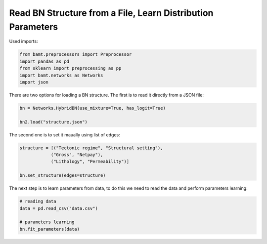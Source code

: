 Read BN Structure from a File, Learn Distribution Parameters
============================================================

Used imports:

.. code-block:: python

    from bamt.preprocessors import Preprocessor
    import pandas as pd
    from sklearn import preprocessing as pp
    import bamt.networks as Networks
    import json

There are two options for loading a BN structure. The first is to read it directly from a JSON file:


.. code-block:: python

    bn = Networks.HybridBN(use_mixture=True, has_logit=True)

    bn2.load("structure.json")


The second one is to set it maually using list of edges:

.. code-block:: python

    structure = [("Tectonic regime", "Structural setting"),
                ("Gross", "Netpay"),
                ("Lithology", "Permeability")]

    bn.set_structure(edges=structure)

The next step is to learn parameters from data, to do this we need to read the data and perform parameters learning:

.. code-block:: python
    
    # reading data
    data = pd.read_csv("data.csv")

    # parameters learning
    bn.fit_parameters(data)

